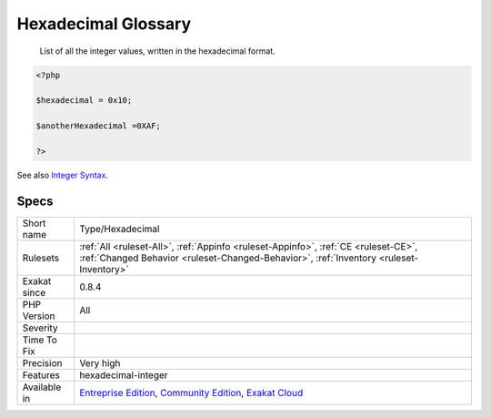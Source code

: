 .. _type-hexadecimal:

.. _hexadecimal-glossary:

Hexadecimal Glossary
++++++++++++++++++++

  List of all the integer values, written in the hexadecimal format.

.. code-block:: php
   
   <?php
   
   $hexadecimal = 0x10;
   
   $anotherHexadecimal =0XAF;
   
   ?>

See also `Integer Syntax <https://www.php.net/manual/en/language.types.integer.php#language.types.integer.syntax>`_.


Specs
_____

+--------------+-----------------------------------------------------------------------------------------------------------------------------------------------------------------------------------------+
| Short name   | Type/Hexadecimal                                                                                                                                                                        |
+--------------+-----------------------------------------------------------------------------------------------------------------------------------------------------------------------------------------+
| Rulesets     | :ref:`All <ruleset-All>`, :ref:`Appinfo <ruleset-Appinfo>`, :ref:`CE <ruleset-CE>`, :ref:`Changed Behavior <ruleset-Changed-Behavior>`, :ref:`Inventory <ruleset-Inventory>`            |
+--------------+-----------------------------------------------------------------------------------------------------------------------------------------------------------------------------------------+
| Exakat since | 0.8.4                                                                                                                                                                                   |
+--------------+-----------------------------------------------------------------------------------------------------------------------------------------------------------------------------------------+
| PHP Version  | All                                                                                                                                                                                     |
+--------------+-----------------------------------------------------------------------------------------------------------------------------------------------------------------------------------------+
| Severity     |                                                                                                                                                                                         |
+--------------+-----------------------------------------------------------------------------------------------------------------------------------------------------------------------------------------+
| Time To Fix  |                                                                                                                                                                                         |
+--------------+-----------------------------------------------------------------------------------------------------------------------------------------------------------------------------------------+
| Precision    | Very high                                                                                                                                                                               |
+--------------+-----------------------------------------------------------------------------------------------------------------------------------------------------------------------------------------+
| Features     | hexadecimal-integer                                                                                                                                                                     |
+--------------+-----------------------------------------------------------------------------------------------------------------------------------------------------------------------------------------+
| Available in | `Entreprise Edition <https://www.exakat.io/entreprise-edition>`_, `Community Edition <https://www.exakat.io/community-edition>`_, `Exakat Cloud <https://www.exakat.io/exakat-cloud/>`_ |
+--------------+-----------------------------------------------------------------------------------------------------------------------------------------------------------------------------------------+


